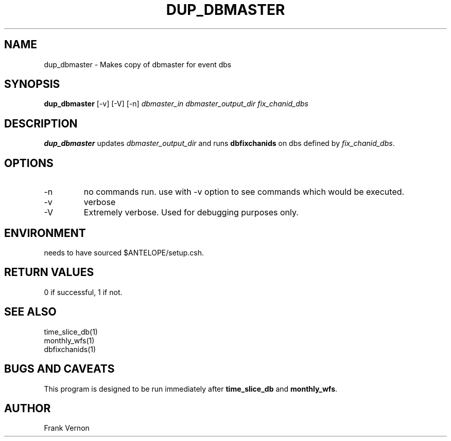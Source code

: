 .TH DUP_DBMASTER 1 "$Date$"
.SH NAME
dup_dbmaster \- Makes copy of dbmaster for event dbs
.SH SYNOPSIS
.nf
\fBdup_dbmaster \fP [-v] [-V] [-n] \fIdbmaster_in\fP \fIdbmaster_output_dir\fP \fIfix_chanid_dbs\fP
.fi
.SH DESCRIPTION
\fBdup_dbmaster\fP updates \fIdbmaster_output_dir\fP and runs \fBdbfixchanids\fP on dbs 
defined by \fIfix_chanid_dbs\fP.  

.LP

.SH OPTIONS
.IP -n
no commands run. use with -v option to see commands which would be executed.
.IP -v
verbose
.IP -V
Extremely verbose.  Used for debugging purposes only.

.SH ENVIRONMENT
needs to have sourced $ANTELOPE/setup.csh.  

.SH RETURN VALUES
0 if successful, 1 if not.
.SH "SEE ALSO"
.nf
time_slice_db(1)
monthly_wfs(1)
dbfixchanids(1)
.fi
.SH "BUGS AND CAVEATS"
This program is designed to be run immediately after \fBtime_slice_db\fP and \fBmonthly_wfs\fP.
.LP
.SH AUTHOR
Frank Vernon
.br
